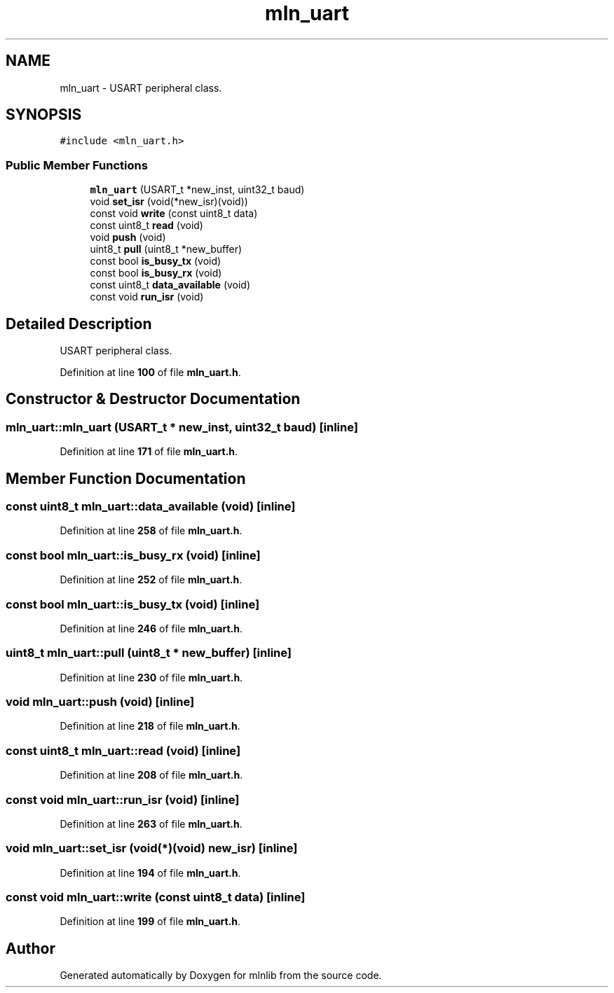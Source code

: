 .TH "mln_uart" 3 "Thu Apr 27 2023" "Version alpha" "mlnlib" \" -*- nroff -*-
.ad l
.nh
.SH NAME
mln_uart \- USART peripheral class\&.  

.SH SYNOPSIS
.br
.PP
.PP
\fC#include <mln_uart\&.h>\fP
.SS "Public Member Functions"

.in +1c
.ti -1c
.RI "\fBmln_uart\fP (USART_t *new_inst, uint32_t baud)"
.br
.ti -1c
.RI "void \fBset_isr\fP (void(*new_isr)(void))"
.br
.ti -1c
.RI "const void \fBwrite\fP (const uint8_t data)"
.br
.ti -1c
.RI "const uint8_t \fBread\fP (void)"
.br
.ti -1c
.RI "void \fBpush\fP (void)"
.br
.ti -1c
.RI "uint8_t \fBpull\fP (uint8_t *new_buffer)"
.br
.ti -1c
.RI "const bool \fBis_busy_tx\fP (void)"
.br
.ti -1c
.RI "const bool \fBis_busy_rx\fP (void)"
.br
.ti -1c
.RI "const uint8_t \fBdata_available\fP (void)"
.br
.ti -1c
.RI "const void \fBrun_isr\fP (void)"
.br
.in -1c
.SH "Detailed Description"
.PP 
USART peripheral class\&. 


.PP
Definition at line \fB100\fP of file \fBmln_uart\&.h\fP\&.
.SH "Constructor & Destructor Documentation"
.PP 
.SS "mln_uart::mln_uart (USART_t * new_inst, uint32_t baud)\fC [inline]\fP"

.PP
Definition at line \fB171\fP of file \fBmln_uart\&.h\fP\&.
.SH "Member Function Documentation"
.PP 
.SS "const uint8_t mln_uart::data_available (void)\fC [inline]\fP"

.PP
Definition at line \fB258\fP of file \fBmln_uart\&.h\fP\&.
.SS "const bool mln_uart::is_busy_rx (void)\fC [inline]\fP"

.PP
Definition at line \fB252\fP of file \fBmln_uart\&.h\fP\&.
.SS "const bool mln_uart::is_busy_tx (void)\fC [inline]\fP"

.PP
Definition at line \fB246\fP of file \fBmln_uart\&.h\fP\&.
.SS "uint8_t mln_uart::pull (uint8_t * new_buffer)\fC [inline]\fP"

.PP
Definition at line \fB230\fP of file \fBmln_uart\&.h\fP\&.
.SS "void mln_uart::push (void)\fC [inline]\fP"

.PP
Definition at line \fB218\fP of file \fBmln_uart\&.h\fP\&.
.SS "const uint8_t mln_uart::read (void)\fC [inline]\fP"

.PP
Definition at line \fB208\fP of file \fBmln_uart\&.h\fP\&.
.SS "const void mln_uart::run_isr (void)\fC [inline]\fP"

.PP
Definition at line \fB263\fP of file \fBmln_uart\&.h\fP\&.
.SS "void mln_uart::set_isr (void(*)(void) new_isr)\fC [inline]\fP"

.PP
Definition at line \fB194\fP of file \fBmln_uart\&.h\fP\&.
.SS "const void mln_uart::write (const uint8_t data)\fC [inline]\fP"

.PP
Definition at line \fB199\fP of file \fBmln_uart\&.h\fP\&.

.SH "Author"
.PP 
Generated automatically by Doxygen for mlnlib from the source code\&.
